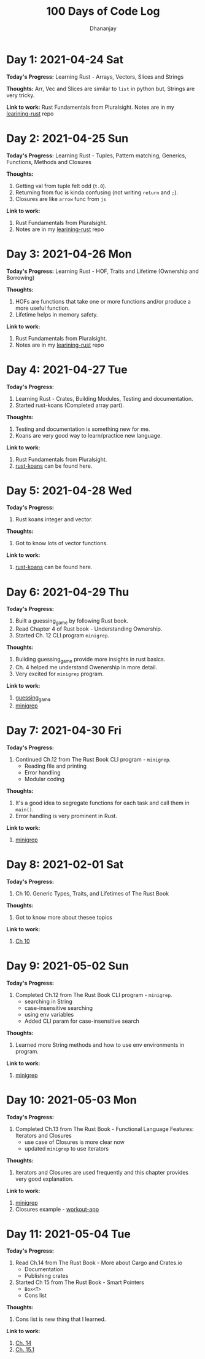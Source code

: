 #+TITLE: 100 Days of Code Log
#+AUTHOR: Dhananjay

* Day 1: 2021-04-24 Sat
*Today's Progress:* Learning Rust - Arrays, Vectors, Slices and Strings

*Thoughts:* Arr, Vec and Slices are similar to ~list~ in python but, Strings are very tricky.

*Link to work:* Rust Fundamentals from Pluralsight. Notes are in my [[https://github.com/dhananjaylatkar/learning-rust][learining-rust]] repo

* Day 2: 2021-04-25 Sun
*Today's Progress:* Learning Rust - Tuples, Pattern matching, Generics, Functions, Methods and Closures

*Thoughts:*
1. Getting val from tuple felt odd (~t.0~).
2. Returning from fuc is kinda confusing (not writing ~return~ and ~;~).
3. Closures are like ~arrow~ func from ~js~

*Link to work:*
1. Rust Fundamentals from Pluralsight.
2. Notes are in my [[https://github.com/dhananjaylatkar/learning-rust][learining-rust]] repo

* Day 3: 2021-04-26 Mon
*Today's Progress:* Learning Rust - HOF, Traits and Lifetime (Ownership and Borrowing)

*Thoughts:*
1. HOFs are functions that take one or more functions and/or produce a more useful function.
2. Lifetime helps in memory safety.

*Link to work:*
1. Rust Fundamentals from Pluralsight.
2. Notes are in my [[https://github.com/dhananjaylatkar/learning-rust][learining-rust]] repo

* Day 4: 2021-04-27 Tue
*Today's Progress:*
1. Learning Rust - Crates, Building Modules, Testing and documentation.
2. Started rust-koans (Completed array part).

*Thoughts:*
1. Testing and documentation is something new for me.
2. Koans are very good way to learn/practice new language.

*Link to work:*
1. Rust Fundamentals from Pluralsight.
2. [[https://github.com/crazymykl/rust-koans][rust-koans]] can be found here.

* Day 5: 2021-04-28 Wed
*Today's Progress:*
1. Rust koans integer and vector.

*Thoughts:*
1. Got to know lots of vector functions.

*Link to work:*
1. [[https://github.com/crazymykl/rust-koans][rust-koans]] can be found here.

* Day 6: 2021-04-29 Thu
*Today's Progress:*
1. Built a guessing_game by following Rust book.
2. Read Chapter 4 of Rust book - Understanding Ownership.
3. Started Ch. 12 CLI program ~minigrep~.

*Thoughts:*
1. Building guessing_game provide more insights in rust basics.
2. Ch. 4 helped me understand Owenership in more detail.
3. Very excited for ~minigrep~ program.

*Link to work:*
1. [[https://github.com/dhananjaylatkar/learning-rust/tree/main/guessing_game][guessing_game]]
2. [[https://github.com/dhananjaylatkar/learning-rust/tree/main/minigrep][minigrep]]

* Day 7: 2021-04-30 Fri
*Today's Progress:*
1. Continued Ch.12 from The Rust Book CLI program - ~minigrep~.
   - Reading file and printing
   - Error handling
   - Modular coding

*Thoughts:*
1. It's a good idea to segregate functions for each task and call them in ~main()~.
2. Error handling is very prominent in Rust.

*Link to work:*
1. [[https://github.com/dhananjaylatkar/learning-rust/tree/main/minigrep][minigrep]]

* Day 8: 2021-02-01 Sat
*Today's Progress:*
1. Ch 10. Generic Types, Traits, and Lifetimes of The Rust Book

*Thoughts:*
1. Got to know more about thesee topics

*Link to work:*
1. [[https://doc.rust-lang.org/book/ch10-00-generics.html][Ch 10]]

* Day 9: 2021-05-02 Sun
*Today's Progress:*
1. Completed Ch.12 from The Rust Book CLI program - ~minigrep~.
   - searching in String
   - case-insensitive searching
   - using env variables
   - Added CLI param for case-insensitive search

*Thoughts:*
1. Learned more String methods and how to use env environments in program.

*Link to work:*
1. [[https://github.com/dhananjaylatkar/learning-rust/tree/main/minigrep][minigrep]]

* Day 10: 2021-05-03 Mon
*Today's Progress:*
1. Completed Ch.13 from The Rust Book - Functional Language Features: Iterators and Closures
   - use case of Closures is more clear now
   - updated ~minigrep~ to use iterators

*Thoughts:*
1. Iterators and Closures are used frequently and this chapter provides very good explanation.

*Link to work:*
1. [[https://github.com/dhananjaylatkar/learning-rust/tree/main/minigrep][minigrep]]
2. Closures example - [[https://github.com/dhananjaylatkar/learning-rust/tree/main/workout-app][workout-app]]

* Day 11: 2021-05-04 Tue
*Today's Progress:*
1. Read Ch.14 from The Rust Book - More about Cargo and Crates.io
   - Documentation
   - Publishing crates
2. Started Ch 15 from The Rust Book - Smart Pointers
   - ~Box<T>~
   - Cons list

*Thoughts:*
1. Cons list is new thing that I learned.

*Link to work:*
1. [[https://doc.rust-lang.org/book/ch14-00-more-about-cargo.html][Ch. 14]]
2. [[https://doc.rust-lang.org/book/ch15-01-box.html][Ch. 15.1]]
